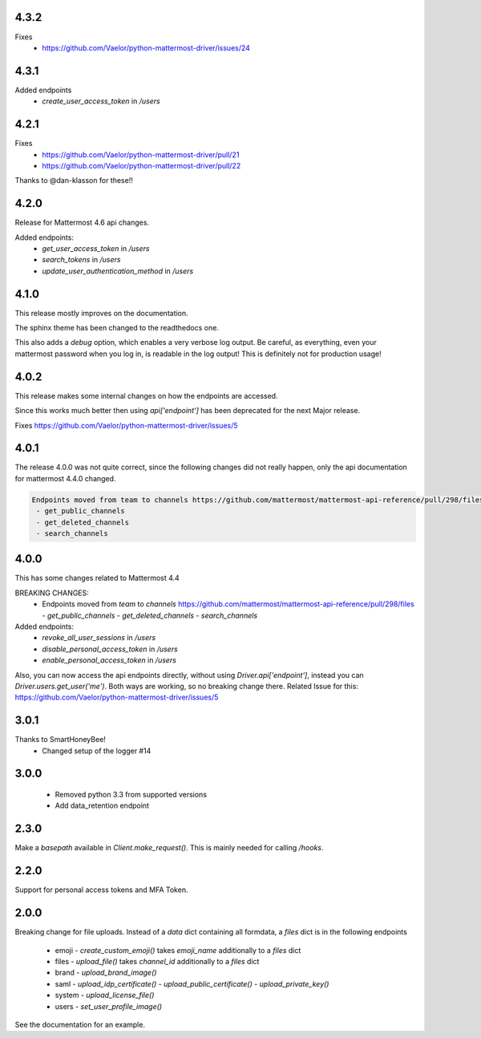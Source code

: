 4.3.2
'''''
Fixes
 - https://github.com/Vaelor/python-mattermost-driver/issues/24

4.3.1
'''''
Added endpoints
 - `create_user_access_token` in `/users`

4.2.1
'''''
Fixes
 - https://github.com/Vaelor/python-mattermost-driver/pull/21
 - https://github.com/Vaelor/python-mattermost-driver/pull/22

Thanks to @dan-klasson for these!!

4.2.0
'''''
Release for Mattermost 4.6 api changes.

Added endpoints:
 - `get_user_access_token` in `/users`
 - `search_tokens` in `/users`
 - `update_user_authentication_method` in `/users`

4.1.0
'''''
This release mostly improves on the documentation.

The sphinx theme has been changed to the readthedocs one.

This also adds a `debug` option, which enables a very verbose log output.
Be careful, as everything, even your mattermost password when you log in,
is readable in the log output!
This is definitely not for production usage!

4.0.2
'''''
This release makes some internal changes on how the endpoints are accessed.

Since this works much better then using `api['endpoint']` has been deprecated for the next Major release.

Fixes https://github.com/Vaelor/python-mattermost-driver/issues/5


4.0.1
'''''
The release 4.0.0 was not quite correct, since the following changes did not really happen, only the api documentation for mattermost 4.4.0 changed.

.. code::

    Endpoints moved from team to channels https://github.com/mattermost/mattermost-api-reference/pull/298/files
     - get_public_channels
     - get_deleted_channels
     - search_channels


4.0.0
'''''
This has some changes related to Mattermost 4.4

BREAKING CHANGES:
 - Endpoints moved from `team` to `channels` https://github.com/mattermost/mattermost-api-reference/pull/298/files
   - `get_public_channels`
   - `get_deleted_channels`
   - `search_channels`

Added endpoints:
 - `revoke_all_user_sessions` in `/users`
 - `disable_personal_access_token` in `/users`
 - `enable_personal_access_token` in `/users`

Also, you can now access the api endpoints directly,
without using `Driver.api['endpoint']`, instead you can
`Driver.users.get_user('me')`.
Both ways are working, so no breaking change there.
Related Issue for this: https://github.com/Vaelor/python-mattermost-driver/issues/5

3.0.1
'''''
Thanks to SmartHoneyBee!
 - Changed setup of the logger #14

3.0.0
'''''
 - Removed python 3.3 from supported versions
 - Add data_retention endpoint

2.3.0
'''''
Make a `basepath` available in `Client.make_request()`.
This is mainly needed for calling `/hooks`.

2.2.0
'''''
Support for personal access tokens and MFA Token.

2.0.0
'''''

Breaking change for file uploads.
Instead of a `data` dict containing all formdata,
a `files` dict is in the following endpoints

 - emoji
   - `create_custom_emoji()` takes `emoji_name` additionally to a `files` dict

 - files
   - `upload_file()` takes `channel_id` additionally to a `files` dict

 - brand
   - `upload_brand_image()`

 - saml
   - `upload_idp_certificate()`
   - `upload_public_certificate()`
   - `upload_private_key()`

 - system
   - `upload_license_file()`

 - users
   - `set_user_profile_image()`

See the documentation for an example.